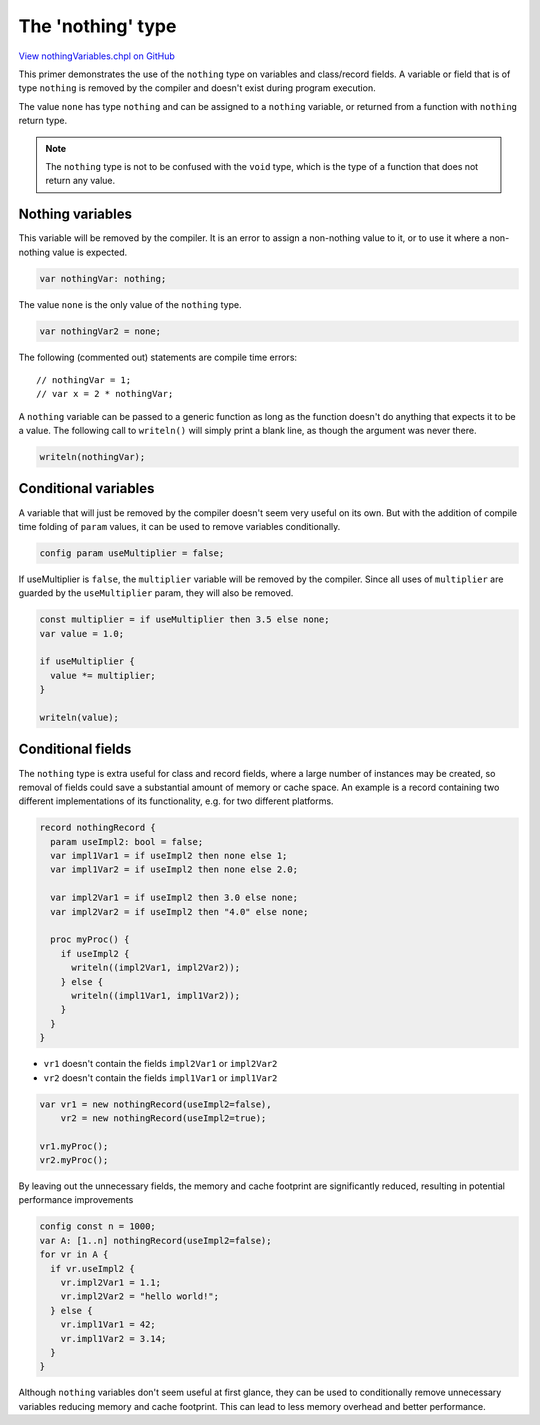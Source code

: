 .. default-domain:: chpl

.. _primers-nothingVariables:

The 'nothing' type
==================

`View nothingVariables.chpl on GitHub <https://github.com/chapel-lang/chapel/blob/master/test/release/examples/primers/nothingVariables.chpl>`_




This primer demonstrates the use of the ``nothing`` type on variables and
class/record fields. A variable or field that is of type ``nothing`` is
removed by the compiler and doesn't exist during program execution.

The value ``none`` has type ``nothing`` and can be assigned to a
``nothing`` variable, or returned from a function with ``nothing``
return type.

.. note::

  The ``nothing`` type is not to be confused with the ``void`` type, which
  is the type of a function that does not return any value.


Nothing variables
-----------------

This variable will be removed by the compiler. It is an error to assign a
non-nothing value to it, or to use it where a non-nothing value is expected.

.. code-block:: chapel

    var nothingVar: nothing;


The value ``none`` is the only value of the ``nothing`` type.

.. code-block:: chapel

    var nothingVar2 = none;


The following (commented out) statements are compile time errors::

// nothingVar = 1;
// var x = 2 * nothingVar;


A ``nothing`` variable can be passed to a generic function as long as the
function doesn't do anything that expects it to be a value. The following
call to ``writeln()`` will simply print a blank line, as though the
argument was never there.


.. code-block:: chapel

    writeln(nothingVar);


Conditional variables
---------------------

A variable that will just be removed by the compiler doesn't seem very
useful on its own. But with the addition of compile time folding of
``param`` values, it can be used to remove variables conditionally.


.. code-block:: chapel

    config param useMultiplier = false;


If useMultiplier is ``false``, the ``multiplier`` variable will be removed
by the compiler.  Since all uses of ``multiplier`` are guarded by the
``useMultiplier`` param, they will also be removed.

.. code-block:: chapel

    const multiplier = if useMultiplier then 3.5 else none;
    var value = 1.0;

    if useMultiplier {
      value *= multiplier;
    }

    writeln(value);


Conditional fields
------------------

The ``nothing`` type is extra useful for class and record fields, where a
large number of instances may be created, so removal of fields could save
a substantial amount of memory or cache space. An example is a record
containing two different implementations of its functionality, e.g. for
two different platforms.

.. code-block:: chapel

    record nothingRecord {
      param useImpl2: bool = false;
      var impl1Var1 = if useImpl2 then none else 1;
      var impl1Var2 = if useImpl2 then none else 2.0;

      var impl2Var1 = if useImpl2 then 3.0 else none;
      var impl2Var2 = if useImpl2 then "4.0" else none;

      proc myProc() {
        if useImpl2 {
          writeln((impl2Var1, impl2Var2));
        } else {
          writeln((impl1Var1, impl1Var2));
        }
      }
    }


- ``vr1`` doesn't contain the fields ``impl2Var1`` or ``impl2Var2``
- ``vr2`` doesn't contain the fields ``impl1Var1`` or ``impl1Var2``

.. code-block:: chapel

    var vr1 = new nothingRecord(useImpl2=false),
        vr2 = new nothingRecord(useImpl2=true);

    vr1.myProc();
    vr2.myProc();


By leaving out the unnecessary fields, the memory and cache footprint
are significantly reduced, resulting in potential performance improvements

.. code-block:: chapel

    config const n = 1000;
    var A: [1..n] nothingRecord(useImpl2=false);
    for vr in A {
      if vr.useImpl2 {
        vr.impl2Var1 = 1.1;
        vr.impl2Var2 = "hello world!";
      } else {
        vr.impl1Var1 = 42;
        vr.impl1Var2 = 3.14;
      }
    }


Although ``nothing`` variables don't seem useful at first glance, they can
be used to conditionally remove unnecessary variables reducing memory
and cache footprint. This can lead to less memory overhead and better
performance.